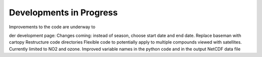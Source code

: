 Developments in Progress
===========================

Improvements to the code are underway to 

der development page:
Changes coming: instead of season, choose start date and end date. 
Replace baseman with cartopy
Restructure code directories
Flexible code to potentially apply to multiple compounds viewed with satellites. Currently limited to NO2 and ozone.
Improved variable names in the python code and in the output NetCDF data file

